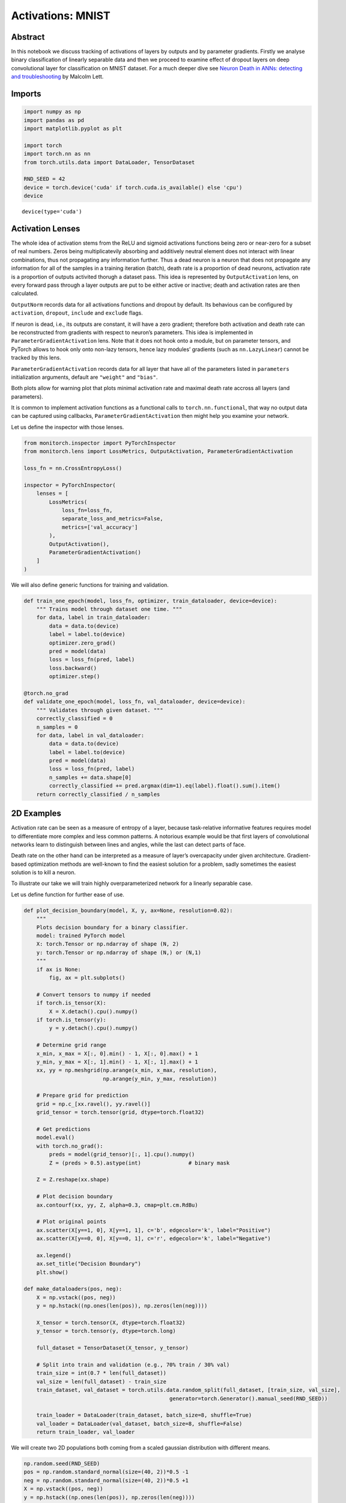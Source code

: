 Activations: MNIST
==================

Abstract
--------

In this notebook we discuss tracking of activations of layers by outputs
and by parameter gradients. Firstly we analyse binary classification of
linearly separable data and then we proceed to examine effect of dropout
layers on deep convolutional layer for classification on MNIST dataset.
For a much deeper dive see `Neuron Death in ANNs: detecting and
troubleshooting <https://ai.gopubby.com/neuron-death-in-anns-detecting-and-troubleshooting-4a7b5cc2f099>`__
by Malcolm Lett.

Imports
-------

.. code:: ipython3

    import numpy as np
    import pandas as pd
    import matplotlib.pyplot as plt
    
    import torch
    import torch.nn as nn
    from torch.utils.data import DataLoader, TensorDataset
    
    RND_SEED = 42
    device = torch.device('cuda' if torch.cuda.is_available() else 'cpu')
    device




.. parsed-literal::

    device(type='cuda')



Activation Lenses
-----------------

The whole idea of activation stems from the ReLU and sigmoid activations
functions being zero or near-zero for a subset of real numbers. Zeros
being multiplicatevily absorbing and additively neutral element does not
interact with linear combinations, thus not propagating any information
further. Thus a dead neuron is a neuron that does not propagate any
information for all of the samples in a training iteration (batch),
death rate is a proportion of dead neurons, activation rate is a
proportion of outputs activited thorugh a dataset pass. This idea is
represented by ``OutputActivation`` lens, on every forward pass through
a layer outputs are put to be either active or inactive; death and
activation rates are then calculated.

``OutputNorm`` records data for all activations functions and dropout by
default. Its behavious can be configured by ``activation``, ``dropout``,
``include`` and ``exclude`` flags.

If neuron is dead, i.e., its outputs are constant, it will have a zero
gradient; therefore both activation and death rate can be reconstructed
from gradients with respect to neuron’s parameters. This idea is
implemented in ``ParameterGradientActivation`` lens. Note that it does
not hook onto a module, but on parameter tensors, and PyTorch allows to
hook only onto non-lazy tensors, hence lazy modules’ gradients (such as
``nn.LazyLinear``) cannot be tracked by this lens.

``ParameterGradientActivation`` records data for all layer that have all
of the parameters listed in ``parameters`` initialization arguments,
default are ``"weight"`` and ``"bias"``.

Both plots allow for warning plot that plots minimal activation rate and
maximal death rate accross all layers (and parameters).

It is common to implement activation functions as a functional calls to
``torch.nn.functional``, that way no output data can be captured using
callbacks, ``ParameterGradientActivation`` then might help you examine
your network.

Let us define the inspector with those lenses.

.. code:: ipython3

    from monitorch.inspector import PyTorchInspector
    from monitorch.lens import LossMetrics, OutputActivation, ParameterGradientActivation
    
    loss_fn = nn.CrossEntropyLoss()
    
    inspector = PyTorchInspector(
        lenses = [
            LossMetrics(
                loss_fn=loss_fn,
                separate_loss_and_metrics=False,
                metrics=['val_accuracy']
            ),
            OutputActivation(),
            ParameterGradientActivation()
        ]
    )

We will also define generic functions for training and validation.

.. code:: ipython3

    def train_one_epoch(model, loss_fn, optimizer, train_dataloader, device=device):
        """ Trains model through dataset one time. """
        for data, label in train_dataloader:
            data = data.to(device)
            label = label.to(device)
            optimizer.zero_grad()
            pred = model(data)
            loss = loss_fn(pred, label)
            loss.backward()
            optimizer.step()
    
    @torch.no_grad
    def validate_one_epoch(model, loss_fn, val_dataloader, device=device):
        """ Validates through given dataset. """
        correctly_classified = 0
        n_samples = 0
        for data, label in val_dataloader:
            data = data.to(device)
            label = label.to(device)
            pred = model(data)
            loss = loss_fn(pred, label)
            n_samples += data.shape[0]
            correctly_classified += pred.argmax(dim=1).eq(label).float().sum().item()
        return correctly_classified / n_samples

2D Examples
-----------

Activation rate can be seen as a measure of entropy of a layer, because
task-relative informative features requires model to differentiate more
complex and less common patterns. A notorious example would be that
first layers of convolutional networks learn to distinguish between
lines and angles, while the last can detect parts of face.

Death rate on the other hand can be interpreted as a measure of layer’s
overcapacity under given architecture. Gradient-based optimization
methods are well-known to find the easiest solution for a problem, sadly
sometimes the easiest solution is to kill a neuron.

To illustrate our take we will train highly overparameterized network
for a linearly separable case.

Let us define function for further ease of use.

.. code:: ipython3

    def plot_decision_boundary(model, X, y, ax=None, resolution=0.02):
        """
        Plots decision boundary for a binary classifier.
        model: trained PyTorch model
        X: torch.Tensor or np.ndarray of shape (N, 2)
        y: torch.Tensor or np.ndarray of shape (N,) or (N,1)
        """
        if ax is None:
            fig, ax = plt.subplots()
    
        # Convert tensors to numpy if needed
        if torch.is_tensor(X):
            X = X.detach().cpu().numpy()
        if torch.is_tensor(y):
            y = y.detach().cpu().numpy()
    
        # Determine grid range
        x_min, x_max = X[:, 0].min() - 1, X[:, 0].max() + 1
        y_min, y_max = X[:, 1].min() - 1, X[:, 1].max() + 1
        xx, yy = np.meshgrid(np.arange(x_min, x_max, resolution),
                             np.arange(y_min, y_max, resolution))
    
        # Prepare grid for prediction
        grid = np.c_[xx.ravel(), yy.ravel()]
        grid_tensor = torch.tensor(grid, dtype=torch.float32)
    
        # Get predictions
        model.eval()
        with torch.no_grad():
            preds = model(grid_tensor)[:, 1].cpu().numpy()
            Z = (preds > 0.5).astype(int)               # binary mask
    
        Z = Z.reshape(xx.shape)
    
        # Plot decision boundary
        ax.contourf(xx, yy, Z, alpha=0.3, cmap=plt.cm.RdBu)
    
        # Plot original points
        ax.scatter(X[y==1, 0], X[y==1, 1], c='b', edgecolor='k', label="Positive")
        ax.scatter(X[y==0, 0], X[y==0, 1], c='r', edgecolor='k', label="Negative")
    
        ax.legend()
        ax.set_title("Decision Boundary")
        plt.show()
    
    def make_dataloaders(pos, neg):
        X = np.vstack((pos, neg))
        y = np.hstack((np.ones(len(pos)), np.zeros(len(neg))))
        
        X_tensor = torch.tensor(X, dtype=torch.float32)
        y_tensor = torch.tensor(y, dtype=torch.long)
        
        full_dataset = TensorDataset(X_tensor, y_tensor)
        
        # Split into train and validation (e.g., 70% train / 30% val)
        train_size = int(0.7 * len(full_dataset))
        val_size = len(full_dataset) - train_size
        train_dataset, val_dataset = torch.utils.data.random_split(full_dataset, [train_size, val_size],
                                                  generator=torch.Generator().manual_seed(RND_SEED))
        
        train_loader = DataLoader(train_dataset, batch_size=8, shuffle=True)
        val_loader = DataLoader(val_dataset, batch_size=8, shuffle=False)
        return train_loader, val_loader

We will create two 2D populations both coming from a scaled gaussian
distribution with different means.

.. code:: ipython3

    np.random.seed(RND_SEED)
    pos = np.random.standard_normal(size=(40, 2))*0.5 -1
    neg = np.random.standard_normal(size=(40, 2))*0.5 +1
    X = np.vstack((pos, neg))
    y = np.hstack((np.ones(len(pos)), np.zeros(len(neg))))
    plt.scatter(pos[:, 0], pos[:, 1], color='b')
    plt.scatter(neg[:, 0], neg[:, 1], color='r')
    train_lin_loader, validate_lin_loader = make_dataloaders(pos, neg)



.. image:: output_9_0.png


We see that data is clearly linearly separable, therefore a 3-parameter
1-layer neural network (logistic regression) would be able to learn to
classify these data perfectly. Instead we will define a model with
additional layer with 16 neurons, pumping number of parameters to be
over three hundread.

.. code:: ipython3

    from collections import OrderedDict
    
    model = nn.Sequential(OrderedDict([
        ('lin1', nn.Linear(2, 16)),
        ('relu1', nn.ReLU()),
    
        ('lin2', nn.Linear(16, 16)),
        ('relu2', nn.ReLU()),
        
        ('lin3', nn.Linear(16, 2)),
        ('softmax', nn.Softmax(dim=1))
    ])).to(device)
    inspector.attach(model)
    optimizer = torch.optim.Adam(model.parameters())
    
    N_EPOCH = 50
    for epoch in range(N_EPOCH):
        train_one_epoch(model, loss_fn, optimizer, train_lin_loader)
        val_acc = validate_one_epoch(model, loss_fn, validate_lin_loader)
        inspector.push_metric('val_accuracy', val_acc)
        inspector.tick_epoch()
    
    fig = inspector.visualizer.show_fig()
    plot_decision_boundary(model.cpu(), X, y)



.. image:: output_11_0.png



.. image:: output_11_1.png


We see that both gradient and output death rates of the second
(redundant) layer are high, though they do not converge to give minimal
possible result of 81.5%, where the second layer would effectively have
2 neurons.

MNIST
-----

Now we will show how activations work on an example where it is not as
easy to come up with correct number of parameters and how one could
influence model’s activations.

Firstly we will download MNIST dataset.

.. code:: ipython3

    from torchvision.datasets import MNIST
    import torchvision.transforms as transforms
    
    transform = transforms.Compose([
            transforms.ToTensor(),
            transforms.Normalize((0.5,), (0.5,))
    ])
    
    trainset = MNIST(
        './data',
        download=True,
        train=True,
        transform=transform
    )
    
    testset = MNIST(
        './data',
        download=True,
        train=False,
        transform=transform
    )
    BATCH_SIZE = 256
    trainloader = torch.utils.data.DataLoader(trainset, batch_size=BATCH_SIZE, shuffle=True, num_workers=2)
    
    validateloader = torch.utils.data.DataLoader(testset, batch_size=BATCH_SIZE, shuffle=False, num_workers=2)


.. parsed-literal::

    100%|██████████| 9.91M/9.91M [00:00<00:00, 57.3MB/s]
    100%|██████████| 28.9k/28.9k [00:00<00:00, 1.73MB/s]
    100%|██████████| 1.65M/1.65M [00:00<00:00, 14.8MB/s]
    100%|██████████| 4.54k/4.54k [00:00<00:00, 6.47MB/s]


We will define custom convolutional network with controllable dropout
parameter between two convolutional layers, convolutional and fully
connected part and before the output layer.

.. code:: ipython3

    class CNN(nn.Module):
    
        def __init__(self, dropout=(0, 0, 0)):
            super().__init__()
            self.conv = nn.Sequential(OrderedDict([
                ('conv1', nn.Conv2d(1, 64, kernel_size=7, padding='same')),
                ('pool1', nn.MaxPool2d(kernel_size=7)),
                ('relu1', nn.ReLU()),
    
                ('dropout', nn.Dropout(dropout[0])),
    
                ('conv2', nn.Conv2d(64, 128, kernel_size=4)),
                ('relu2', nn.ReLU()),
            ]))
    
            self.dense = nn.Sequential(OrderedDict([
                ('dropout1', nn.Dropout(dropout[1])),
                ('lin1',  nn.Linear(128, 32)),
                ('relu1', nn.ReLU()),
                
                ('dropout2', nn.Dropout(dropout[2])),
                ('lin2',    nn.Linear(32, 10)),
                ('softmax', nn.Softmax(dim=1))
            ]))
    
        def forward(self, X):
            t = torch.flatten(self.conv(X), start_dim=1)
            return self.dense(t)

We will also use an early stopping mechanism.

.. code:: ipython3

    class EarlyStopper:
        def __init__(self, patience : int = 5, eps : float = 1e-3):
            self.loss = float('+inf')
            self.timer = 0
            self.eps = eps
            self.patience = patience
    
        def __call__(self, new_loss : float) -> bool:
            if self.loss - new_loss > self.eps:
                self.loss = new_loss
                self.timer = 0
                return False
            self.timer += 1
            return self.timer >= self.patience

Finally let us train a network without dropout and see its activation
and death rates.

.. code:: ipython3

    from tqdm import trange
    model = CNN().to(device)
    
    stopper = EarlyStopper()
    inspector.attach(model)
    optimizer = torch.optim.Adam(model.parameters())
    
    N_EPOCH = 50
    for epoch in trange(N_EPOCH):
        train_one_epoch(model, loss_fn, optimizer, trainloader)
        val_acc = validate_one_epoch(model, loss_fn, validateloader)
        inspector.push_metric('val_accuracy', val_acc)
        inspector.tick_epoch()
        if stopper(inspector.lenses[0].loss(train=False)):
            break
    
    fig = inspector.visualizer.show_fig()


.. parsed-literal::

     44%|████▍     | 22/50 [04:06<05:13, 11.20s/it]



.. image:: output_19_1.png


Our network has reached impressive accuracy and at the same time second
convolutional and first dense layers are half dead. Another peculiar
feature of this plot is a steady decline of output activation as model
learns to distinguish between digits. It is even more interesting with a
softmax layer, as its activation rate falls steadily and reaches
approximately 10%, coinciding with the last elbow on a loss and metrics
plot. 10% activation is exactly one output of softmax layer being
non-zero, thus predicting correct digit.

Let us now train the very same network, but heavily regulirize half dead
layers and put a weak constrain on the output layer.steadily

.. code:: ipython3

    from tqdm import trange
    model = CNN(dropout=(0.5, 0.5, 0.2)).to(device)
    
    stopper = EarlyStopper()
    inspector.attach(model)
    optimizer = torch.optim.Adam(model.parameters())
    
    N_EPOCH = 50
    for epoch in trange(N_EPOCH):
        train_one_epoch(model, loss_fn, optimizer, trainloader)
        val_acc = validate_one_epoch(model, loss_fn, validateloader)
        inspector.push_metric('val_accuracy', val_acc)
        inspector.tick_epoch()
        if stopper(inspector.lenses[0].loss(train=False)):
            break
    
    fig = inspector.visualizer.show_fig()


.. parsed-literal::

     52%|█████▏    | 26/50 [04:44<04:22, 10.94s/it]



.. image:: output_21_1.png


Firsly we see a that the first dense layer had almost no dead gradient,
as well as, its activation function stopped producing dead outputs. Both
activations and death rate of the second convolutional layer declined.
Loss plots show less variance and softmax activation rate declined
smoother with no hard elbows. All of that is a result of dropout
reducing effective size of a model and its variance.

What to Look for
----------------

-  Keep death rates low possible using dropout, dead neuron does not
   contribute to network at all. Occasionally dropped out neuron helps
   to generalize.
-  Output (ReLU) and gradient activations start at roughly 50% and 100%
   activations. Layers closer to the output should drive their
   activation rates lower, because they need to accept and reject more
   often.

Next Steps
----------

-  Read `an
   article <https://ai.gopubby.com/neuron-death-in-anns-detecting-and-troubleshooting-4a7b5cc2f099>`__
   by Malcolm Lett.
-  Take a look at other demonstration notebooks and documentation.
-  Experiment with dropout at different parts of network.
-  Find what activation flavour fits your codebase and habits best.


